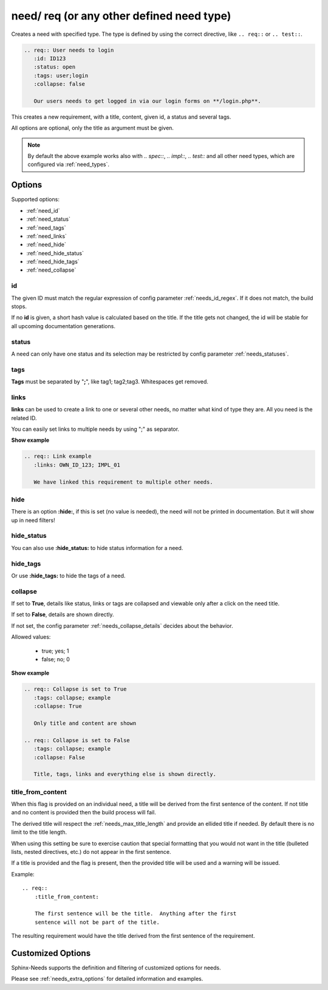 .. _need:

need/ req (or any other defined need type)
==========================================

Creates a need with specified type. The type is defined by using the correct directive, like
``.. req::`` or ``.. test::``.


.. code-block:: rst

    .. req:: User needs to login
       :id: ID123
       :status: open
       :tags: user;login
       :collapse: false

       Our users needs to get logged in via our login forms on **/login.php**.

.. req:: User needs to login
   :id: ID123
   :status: open
   :tags: user;login
   :collapse: false

   Our users needs to get logged in via our login forms on **/login.php**.

This creates a new requirement, with a title, content, given id, a status and several tags.

All options are optional, only the title as argument must be given.

.. note::

    By default the above example works also with `.. spec::`, `.. impl::`, `.. test::` and all other need types,
    which are configured via :ref:`need_types`.

Options
-------

Supported options:

* :ref:`need_id`
* :ref:`need_status`
* :ref:`need_tags`
* :ref:`need_links`
* :ref:`need_hide`
* :ref:`need_hide_status`
* :ref:`need_hide_tags`
* :ref:`need_collapse`

.. _need_id:

id
~~
The given ID must match the regular expression of config parameter :ref:`needs_id_regex`.
If it does not match, the build stops.

If no **id** is given, a short hash value is calculated based on the title. If the title gets not changed, the
id will be stable for all upcoming documentation generations.

.. _need_status:

status
~~~~~~
A need can only have one status and its selection may be restricted by config parameter :ref:`needs_statuses`.


.. _need_tags:

tags
~~~~
**Tags** must be separated by "**;**", like tag1; tag2;tag3. Whitespaces get removed.

.. _need_links:

links
~~~~~
**links** can be used to create a link to one or several other needs, no matter what kind of type they are.
All you need is the related ID.

You can easily set links to multiple needs by using ";" as separator.

.. container:: toggle

   .. container:: header

      **Show example**

   .. code-block:: rst

      .. req:: Link example
         :links: OWN_ID_123; IMPL_01

         We have linked this requirement to multiple other needs.

   .. req:: Link example
         :links: OWN_ID_123; IMPL_01
         :collapse: false

         We have linked this requirement to multiple other needs.



.. _need_hide:

hide
~~~~
There is an option **:hide:**, if this is set (no value is needed), the need will not be printed in
documentation. But it will show up in need filters!

.. _need_hide_status:

hide_status
~~~~~~~~~~~
You can also use **:hide_status:**  to hide status information for a need.

.. _need_hide_tags:

hide_tags
~~~~~~~~~
Or use **:hide_tags:** to hide the tags of a need.

.. _need_collapse:

collapse
~~~~~~~~
If set to **True**, details like status, links or tags are collapsed and viewable only after a click on the need title.

If set to **False**, details are shown directly.

If not set, the config parameter :ref:`needs_collapse_details` decides about the behavior.

Allowed values:

 * true; yes; 1
 * false; no; 0


.. container:: toggle

   .. container:: header

      **Show example**

   .. code-block:: rst

      .. req:: Collapse is set to True
         :tags: collapse; example
         :collapse: True

         Only title and content are shown

      .. req:: Collapse is set to False
         :tags: collapse; example
         :collapse: False

         Title, tags, links and everything else is shown directly.

   .. req:: Collapse is set to True
      :tags: collapse; example
      :collapse: True

      Only title and content are shown

   .. req:: Collapse is set to False
      :tags: collapse; example
      :collapse: False

      Title, tags, links and everything else is shown directly.


.. _title_from_content:

title_from_content
~~~~~~~~~~~~~~~~~~

.. versionadded:: 0.2.3

When this flag is provided on an individual need, a title will be derived
from the first sentence of the content.  If not title and no content is provided
then the build process will fail.

The derived title will respect the :ref:`needs_max_title_length` and provide an
ellided title if needed.  By default there is no limit to the title length.

When using this setting be sure to exercise caution that special formatting
that you would not want in the title (bulleted lists, nested directives, etc.)
do not appear in the first sentence.

If a title is provided and the flag is present, then the provided title will
be used and a warning will be issued.

Example::

    .. req::
        :title_from_content:

        The first sentence will be the title.  Anything after the first
        sentence will not be part of the title.

The resulting requirement would have the title derived from the first
sentence of the requirement.

.. req::
    :title_from_content:

    The first sentence will be the title.  Anything after the first
    sentence will not be part of the title.

Customized Options
------------------

Sphinx-Needs supports the definition and filtering of customized options for needs.

Please see :ref:`needs_extra_options` for detailed information and examples.